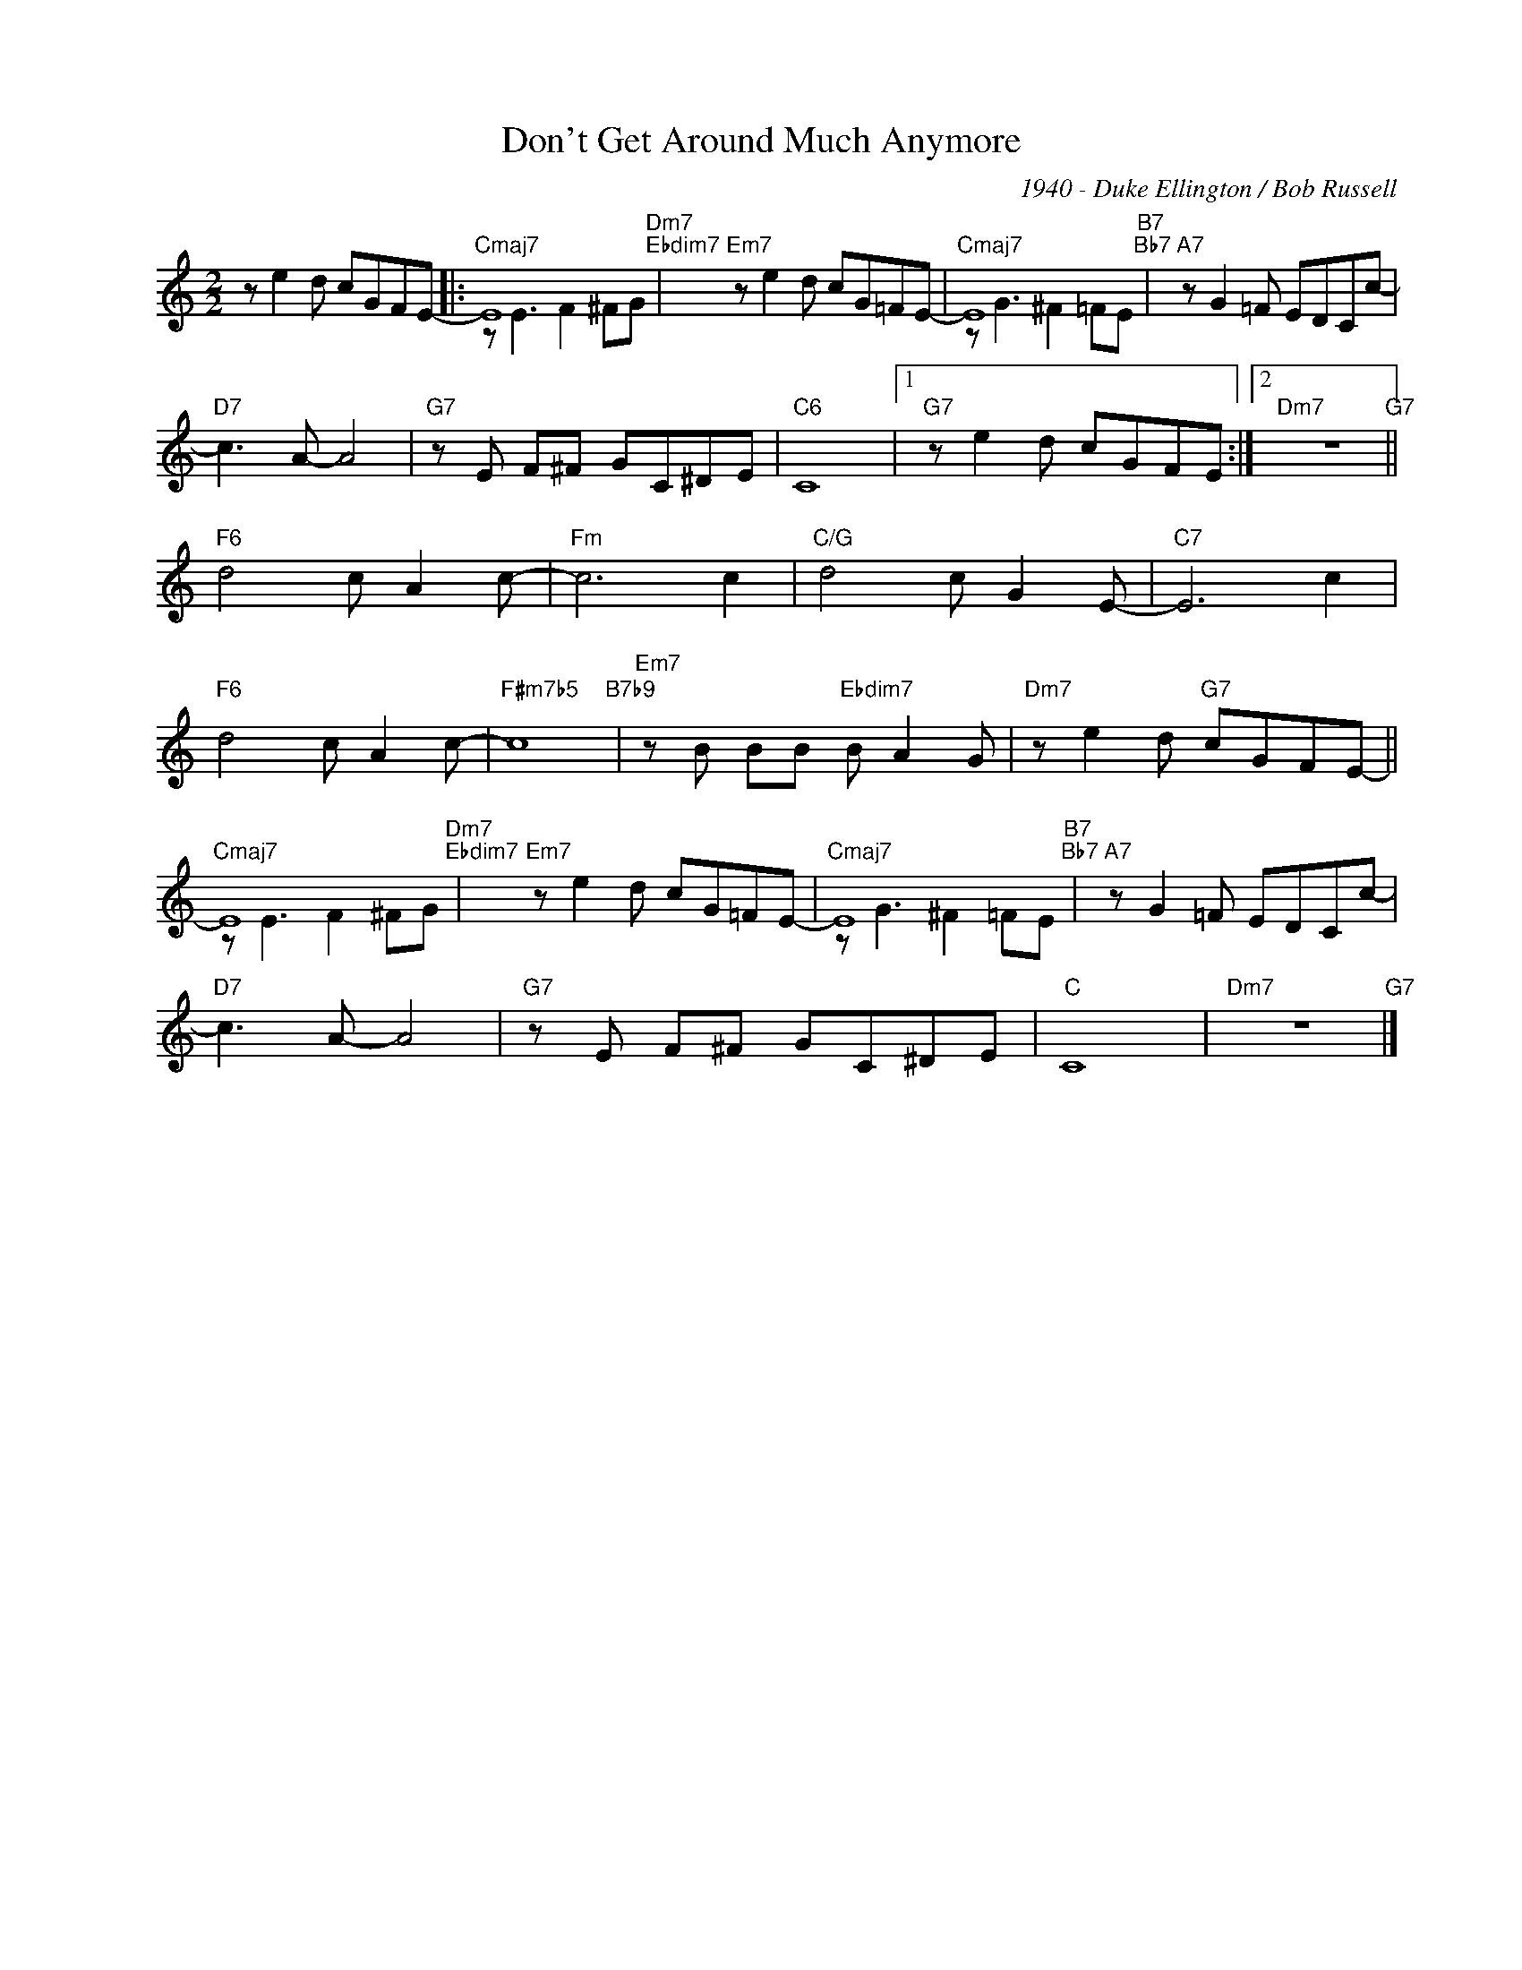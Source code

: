 X:1
T:Don't Get Around Much Anymore
C:1940 - Duke Ellington / Bob Russell
Z:Lyric by Bob Russel
Z:Copyright ÐÂ© www.realbook.site
%%score ( 1 2 )
L:1/8
M:2/2
I:linebreak $
K:C
V:1 treble nm=" " snm=" "
V:2 treble 
V:1
 z e2 d cGFE- |:"Cmaj7" E8"Dm7""Ebdim7" |"Em7" z e2 d cG=FE- |"Cmaj7" E8"B7""Bb7" | %4
"A7" z G2 =F EDCc- |$"D7" c3 A- A4 |"G7" z E F^F GC^DE |"C6" C8 |1"G7" z e2 d cGFE :|2 %9
"Dm7" z8"G7" ||$"F6" d4 c A2 c- |"Fm" c6 c2 |"C/G" d4 c G2 E- |"C7" E6 c2 |$"F6" d4 c A2 c- | %15
"F#m7b5" c8"B7b9" |"Em7" z B BB"Ebdim7" B A2 G |"Dm7" z e2 d"G7" cGFE- ||$"Cmaj7" E8"Dm7""Ebdim7" | %19
"Em7" z e2 d cG=FE- |"Cmaj7" E8"B7""Bb7" |"A7" z G2 =F EDCc- |$"D7" c3 A- A4 |"G7" z E F^F GC^DE | %24
"C" C8 |"Dm7" z8"G7" |] %26
V:2
 x8 |: z E3 F2 ^FG | x8 | z G3 ^F2 =FE | x8 |$ x8 | x8 | x8 |1 x8 :|2 x8 ||$ x8 | x8 | x8 | x8 |$ %14
 x8 | x8 | x8 | x8 ||$ z E3 F2 ^FG | x8 | z G3 ^F2 =FE | x8 |$ x8 | x8 | x8 | x8 |] %26

